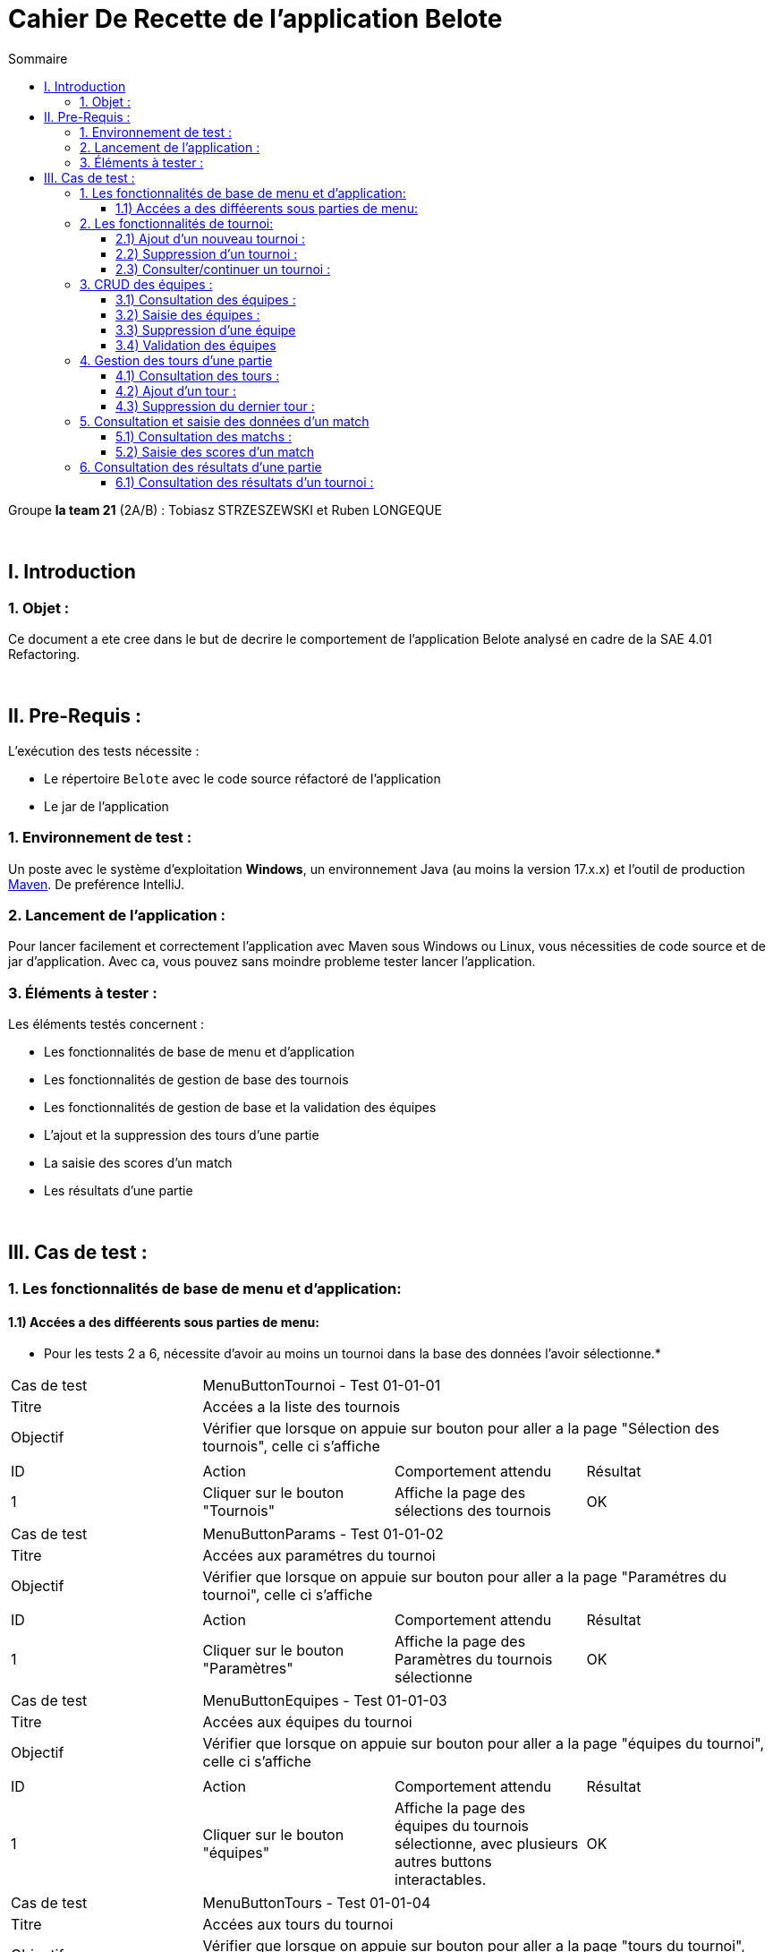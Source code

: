 = Cahier De Recette de l'application Belote
:toc:
:toclevels: 3
:toc-title: Sommaire

Groupe *la team 21* (2A/B) : Tobiasz STRZESZEWSKI et Ruben LONGEQUE

{empty} +

== I. Introduction
=== 1. Objet :
[.text-justify]

Ce document a ete cree dans le but de decrire le comportement de l'application Belote analysé en cadre de la SAE 4.01 Refactoring.

{empty} +

== II. Pre-Requis :
[.text-justify]
L'exécution des tests nécessite :

* Le répertoire `Belote` avec le code source réfactoré de l'application
* Le jar de l'application


=== 1. Environnement de test :
[.text-justify]
Un poste avec le système d'exploitation *Windows*, un environnement Java (au moins la version 17.x.x) et l'outil de production https://maven.apache.org/[Maven]. De preférence IntelliJ.

=== 2. Lancement de l'application :
[.text-justify]

Pour lancer facilement et correctement l'application avec Maven sous Windows ou Linux, vous nécessities de code source et de jar d'application. Avec ca, vous pouvez sans moindre probleme tester lancer l'application. 

=== 3. Éléments à tester :
[.text-justify]
Les éléments testés concernent :

* Les fonctionnalités de base de menu et d'application
* Les fonctionnalités de gestion de base des tournois
* Les fonctionnalités de gestion de base et la validation des équipes
* L'ajout et la suppression des tours d'une partie
* La saisie des scores d'un match
* Les résultats d'une partie



{empty} +

== III. Cas de test :
=== 1. Les fonctionnalités de base de menu et d'application:
==== 1.1) Accées a des difféerents sous parties de menu:
* Pour les tests 2 a 6, nécessite d'avoir au moins un tournoi dans la base des données l'avoir sélectionne.*
|====

>|Cas de test 3+| MenuButtonTournoi - Test 01-01-01
>|Titre 3+|Accées a la liste des tournois
>|Objectif 3+| Vérifier que lorsque on appuie sur bouton pour aller a la page "Sélection des tournois", celle ci s'affiche

4+|

^|ID 
^|Action 
^|Comportement attendu 
^|Résultat

^|1 
^|Cliquer sur le bouton "Tournois" 
^|Affiche la page des sélections des tournois
^|OK

|====
|====

>|Cas de test 3+| MenuButtonParams - Test 01-01-02
>|Titre 3+|Accées aux paramétres du tournoi
>|Objectif 3+| Vérifier que lorsque on appuie sur bouton pour aller a la page "Paramétres du tournoi", celle ci s'affiche

4+|

^|ID 
^|Action 
^|Comportement attendu 
^|Résultat

^|1 
^|Cliquer sur le bouton "Paramètres" 
^|Affiche la page des Paramètres du tournois sélectionne
^|OK

|====
|====

>|Cas de test 3+| MenuButtonEquipes - Test 01-01-03
>|Titre 3+|Accées aux équipes du tournoi
>|Objectif 3+| Vérifier que lorsque on appuie sur bouton pour aller a la page "équipes du tournoi", celle ci s'affiche

4+|

^|ID 
^|Action 
^|Comportement attendu 
^|Résultat

^|1 
^|Cliquer sur le bouton "équipes" 
^|Affiche la page des équipes du tournois sélectionne, avec plusieurs autres buttons interactables.
^|OK

|====
|====

>|Cas de test 3+| MenuButtonTours - Test 01-01-04
>|Titre 3+|Accées aux tours du tournoi
>|Objectif 3+| Vérifier que lorsque on appuie sur bouton pour aller a la page "tours du tournoi", celle ci s'affiche

4+|

^|ID 
^|Action 
^|Comportement attendu 
^|Résultat

^|1 
^|Cliquer sur le bouton "tours" 
^|Affiche la page des tours du tournois sélectionne, avec plusieurs autres buttons interactables.
^|OK

|====
|====

>|Cas de test 3+| MenuButtonMatchs - Test 01-01-05
>|Titre 3+|Accées aux matchs du tournoi
>|Objectif 3+| Vérifier que lorsque on appuie sur bouton pour aller a la page "matchs du tournoi", celle ci s'affiche

4+|

^|ID 
^|Action 
^|Comportement attendu 
^|Résultat

^|1 
^|Cliquer sur le bouton "matchs" 
^|Affiche la page des matchs du tournois sélectionne, avec plusieurs autres buttons interactables.
^|OK

|====   
|====

>|Cas de test 3+| MenuButtonResults - Test 01-01-06
>|Titre 3+|Résultats aux matchs du tournoi
>|Objectif 3+| Vérifier que lorsque on appuie sur bouton pour aller a la page "Résultats du tournoi", celle ci s'affiche

4+|

^|ID 
^|Action 
^|Comportement attendu 
^|Résultat

^|1 
^|Cliquer sur le bouton "Résultats" 
^|Affiche la page des résultats du tournois sélectionne.
^|OK

|====   

=== 2. Les fonctionnalités de tournoi:
==== 2.1) Ajout d'un nouveau tournoi :

|====

>|Cas de test 3+| TournoiAddNew - Test 02-01-01
>|Titre 3+|Ajout d'un nouveau tournoi
>|Objectif 3+| Vérifier que lorsque on appuie sur bouton pour ajouter un tournoi, celui s'ajoute proprement dans la base des données et dans l'application

4+|

^|ID 
^|Action 
^|Comportement attendu
^|Résultat

^|1 
^|Cliquer sur le bouton "Créer un tournoi"
^|Affiche un champ de saisie du nom du tournoi 
^|OK

^|2
^|Saisir un nom de tournoi supérieur ou égal a 3 charactéres et cliquer sur "OK" 
^|Ferme le champ et ajoute le tournoi 
^|OK

|====

|====

>|Cas de test 3+|TournoiAddExisting - Test 02-01-02
>|Titre 3+|Ajout d'un nouveau tournoi qui a un nom déja existant dans la base des données
>|Objectif 3+| Vérifier qu'il n'est pas possible d'ajouter un tournoi dont le nom existe déjà

4+|

^|ID ^|Action ^|Comportement attendu ^|Résultat
^|1 ^|Cliquer sur le bouton "Créer un tournoi" ^|Affiche un champ de saisie du nom du tournoi ^|OK
^|2 ^|Saisir un nom de tournoi déjà existant et cliquer sur "OK" ^|Affiche un message d'erreur clair ^|OK

|====

|====

>|Cas de test 3+|TournoiAddNameInvalid - Test 02-01-03
>|Titre 3+|Ajout d'un nouveau tournoi qui a un nom qui ne respecte pas la contrainte
>|Objectif 3+| Vérifier qu'il est n'est pas possible d'ajouter un tournoi dont le nom a moins de trois charactéres

4+|

^|ID ^|Action ^|Comportement attendu ^|Résultat
^|1 ^|Cliquer sur le bouton "Créer un tournoi" ^|Affiche un champ de saisie du nom du tournoi ^|OK
^|2 ^|Saisir un nom de tournoi inferieur a 3 charactéres et cliquer sur "OK" ^|Affiche un message d'erreur clair ^|OK

|====

==== 2.2) Suppression d'un tournoi :

|====

>|Cas de test 3+|TournamentDelete-02-02-01
>|Titre 3+|Suppression d'un tournoi existant de la base des données
>|Objectif 3+| Vérifier qu'il est possible de supprimer un tournoi sélectionne

4+|

^|ID ^|Action ^|Comportement attendu ^|Résultat
^|1 ^|Sélectionner le tournoi à supprimer et cliquer sur "Supprimer le tournoi" ^|Supprime le tournoi sélectionné ^|OK

|====

==== 2.3) Consulter/continuer un tournoi :
*Nécessite d'avoir au moins un tournoi dans la base des données l'avoir sélectionne.*


|====

>|Cas de test 3+|TournamentDetails-02-03-01
>|Titre 3+|Activation des boutons de consultation/continuation d'un tournoi, de création d'une équipe et d'ajout des tours
>|Objectif 3+| Vérifier que les boutons Paramsétres, Equipes, Tours, Matchs, Résultats, sont desactives tent que on ne sélectionne pas le tournoi

4+|

^|ID ^|Action ^|Comportement attendu ^|Résultat
^|1 ^|Aucun tournoi sélectionné ^|Les buttons a gauche d'interface ne sont pas actives ^|OK
^|2 ^|Sélection d'un tournoi, avec le button "Selectionner le tournoi" ^|Activation des boutons de interface a gauche, dépéndant des données concernatn le tournoi ^|OK

|====



=== 3. CRUD des équipes :
*Nécessite d'avoir créé et sélectionné un tournoi.*

==== 3.1) Consultation des équipes :

|====

>|Cas de test 3+|TeamDetails-03-01-01
>|Titre 3+|Consultation des données des équipes d'un tournoi
>|Objectif 3+| Vérifier qu'il on peut accéeder la page ou toutes le données et actions concernant la gesion des équipes d'un tournoi s'affichent

4+|

^|ID ^|Action ^|Comportement attendu ^|Résultat
^|1 ^|Sélectionner un tournoi et cliquer sur "Equipes"  ^|Affichage d'une fenêtre de gestion des équipes avec plusieurs butons interactifs ^|OK

|====

==== 3.2) Saisie des équipes :

|====

>|Cas de test 3+|TeamConfirm-03-02-01
>|Titre 3+|Ajout d'un nombre pair d'équipes d'un tournoi
>|Objectif 3+| Vérifier que le bouton "Valider les équipes" est activé lorsque dans la table on a un nombre pair des équipes

4+|

^|ID ^|Action ^|Comportement attendu ^|Résultat
^|1 ^|Ajouter un nombre impair d'équipes avec le bouton "Ajouter une équipe"  ^|Le bouton "Valider les équipes" reste desactivé ^|OK
^|2 ^|Ajouter un nombre pair d'équipes ^|Le bouton "Valider les équipes" s'active ^|OK

|====

|====

>|Cas de test 3+|TeamEditNames-03-02-02
>|Titre 3+|Modification des noms des joueurs des équipes
>|Objectif 3+| Vérifier que les noms des joueurs sont éditables

4+|

^|ID ^|Action ^|Comportement attendu ^|Résultat
^|1 ^|Garder les valeurs par défaut ^|Les noms sauvegarde pour les jouerus sont "Joueur 1" et "Joueur 2" ^|OK
^|2 ^|Changement de nom du joueur ^|Le nouveau nom est sauvegarde pour chaque joueur ^|OK
^|3 ^|Changement de nom du joueur pour un charactére vide ^|Un message d'erreur claire ^|*PAS OK* : Le joeur n'a pas de nom (c'est triste)


|====

==== 3.3) Suppression d'une équipe
*Nécessite d'avoir créé et sélectionné une équipe*

|====

>|Cas de test 3+|TeamDelete-03-03-01
>|Titre 3+|Suppression d'une équipe
>|Objectif 3+| Vérifier que une équipe sélectionne est suprimable

4+|

^|ID ^|Action ^|Comportement attendu ^|Résultat
^|1 ^|Sélectionner une équipe et cliquer sur "Supprimer une équipe" ^|L'équipe sélectionne est suprime ^|OK

|====

==== 3.4) Validation des équipes
*Nécessite d'avoir créé un nombre pair d'équipes.*

|====

>|Cas de test 3+|TeamConfirm-03-04-01
>|Titre 3+|Validation finale des équipes
>|Objectif 3+| Lorsque on valide un nombre pair des équipes, elles sont sauvegardes dans la base des données et ne peuvent plus être modifie dans aucune partie d'interface

4+|

^|ID ^|Action ^|Comportement attendu ^|Résultat
^|1 ^|Cliquer sur "Valider les équipes" ^|Sauvegarde des équipes. Activation des boutons "Tours et Matchs" sur la gauche de l'interface. Désactivation de la modification des équipes ^|OK

|====

=== 4. Gestion des tours d'une partie
*Nécessite d'avoir validé les équipes d'un tournoi*

==== 4.1) Consultation des tours :

|====

>|Cas de test 3+|RoundsDetails-04-01-01
>|Titre 3+|Consultation des données des tours d'une partie
>|Objectif 3+| Lorsque on appuie sur le bouton tours après avoir calide les équipes, on peut consulter toutes les tours du match.

4+|

^|ID ^|Action ^|Comportement attendu ^|Résultat
^|1 ^|Intereaction avec le bouton "Tours"  ^|Affichage d'une interface avec les données des Tours de la Manche ^|OK

|====

==== 4.2) Ajout d'un tour :

|====

>|Cas de test 3+|RoundsAdd-04-02-01
>|Titre 3+|Ajout d'un tour
>|Objectif 3+| Lorsque toutes les matchs d'un tour sont fini, on puisse ajouter un nouveau tour

4+|

^|ID ^|Action ^|Comportement attendu ^|Résultat
^|1 ^|Les données du match précédent n'ont pas encore été saisies  ^|Bouton "Ajouter un tour" ne s'active pas ^|OK
^|2 ^|Saisir les données du match précédent et cliquer sur "Ajouter un tour"  ^|Ajout d'un nouveau tour et de nouveaux matchs à saisir ^|OK

|====

|====

>|Cas de test 3+|RoundsAddTooMany-04-02-02
>|Titre 3+|Trop des tours ajoutes
>|Objectif 3+| Vérifier qu'il est plus possible d'ajouter un tour si le nombre de tour est égal au nombre d'équipes - 1

4+|

^|ID ^|Action ^|Comportement attendu ^|Résultat
^|1 ^|Le nombre de tours est inférieur au nombre d'équipes - 1 ^|Le button "Ajouter un tour" reste active ^|OK
^|1 ^|Le nombre de tours est égal au nombre d'équipes - 1  ^|Désactivation du bouton "Ajouter un tour" ^|OK

|====

==== 4.3) Suppression du dernier tour :
*Nécessite d'avoir au moins ajouté deux tours.*

|====

>|Cas de test 3+|RoundsDel-04-03-01
>|Titre 3+|Suppresion d'un tour
>|Objectif 3+| Lorsque on a deux tours ou plus, on veut verifier que on puisse supprimer un tour

4+|

^|ID ^|Action ^|Comportement attendu ^|Résultat
^|1 ^|Le nombre de tours ne dépasse pas 2 ^|Le bouton "Supprimer le dernier tour" reste désactivé ^|OK

^|2
^|Le nombre des tours est égal a 2
^|Le bouton "Supprimer le dernier tour" s'active
^|OK

^|3
^|On appuie sur le bouton "Supprimer le dernier tour"
^|Le dernier tour est suprime, le bouton est désative
^|OK
|====

=== 5. Consultation et saisie des données d'un match
*Nécessite d'avoir validé les équipes d'un tournoi.*

==== 5.1) Consultation des matchs :

|====

>|Cas de test 3+|MatchDetails-05-01-01
>|Titre 3+|Consultation des données des matchs d'une partie
>|Objectif 3+| Vérifier qu'il on peut accéeder la page ou toutes le données et actions concernant la gesion des matchs d'un tournoi s'affichent


4+|

^|ID ^|Action ^|Comportement attendu ^|Résultat
^|1 ^|Les équipes sont validés et on clique sur le bouton "Matchs"  ^|Affichage d'une interface pour remplir les scores des Matchs^|OK

|====

==== 5.2) Saisie des scores d'un match

|====

>|Cas de test 3+|MatchAddScore-05-02-01
>|Titre 3+|Modification de score d'un Tour
>|Objectif 3+| Lorsque on modifier le score d'un tour, celui la est sauvegarde (mais toujours modifiable)

4+|

^|ID ^|Action ^|Comportement attendu ^|Résultat
^|1 ^|On saisit les scores de dernier tour ^|Le bouton "Résultats" s'active sur la gauche de l'interface ^|OK

|====

=== 6. Consultation des résultats d'une partie
*Nécessite d'avoir saisie les scores des matchs d'au moins un tour.*

==== 6.1) Consultation des résultats d'un tournoi :

|====

>|Cas de test 3+|ResultsDetails-06-01-01
>|Titre 3+|Accées aux résultats finaux d'une partie
>|Objectif 3+| Lorsque on accéede a la page "Resultat" on a toutes les données d'un Tournoi, comme le score ou le gagnant.

4+|

^|ID ^|Action ^|Comportement attendu ^|Résultat
^|1 ^|Les scores des matchs sont saisit et on clique sur resultats  ^|L'inteface des scores est affiché, avec un gagnant calculé a partir des scores totaux ^|OK

|====